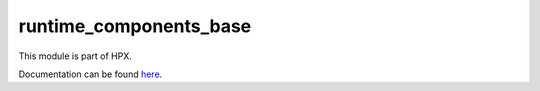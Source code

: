 
..
    Copyright (c) 2020-2021 The STE||AR-Group

    SPDX-License-Identifier: BSL-1.0
    Distributed under the Boost Software License, Version 1.0. (See accompanying
    file LICENSE_1_0.txt or copy at http://www.boost.org/LICENSE_1_0.txt)

=======================
runtime_components_base
=======================

This module is part of HPX.

Documentation can be found `here
<https://hpx-docs.stellar-group.org/latest/html/modules/runtime_components_base/docs/index.html>`__.
